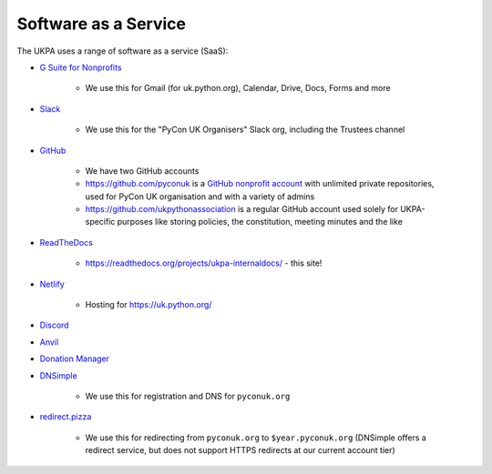 Software as a Service
=====================

The UKPA uses a range of software as a service (SaaS):

* `G Suite for Nonprofits <https://www.google.com/nonprofits/offerings/apps-for-nonprofits/>`_

	* We use this for Gmail (for uk.python.org), Calendar, Drive, Docs, Forms and more
* `Slack <https://slack.com/>`_

    * We use this for the "PyCon UK Organisers" Slack org, including the Trustees channel
* `GitHub <https://github.com>`_

    * We have two GitHub accounts
    * https://github.com/pyconuk is a `GitHub nonprofit account <https://github.com/nonprofit>`_ with unlimited private repositories, used for PyCon UK organisation and with a variety of admins
    * https://github.com/ukpythonassociation is a regular GitHub account used solely for UKPA-specific purposes like storing policies, the constitution, meeting minutes and the like
* `ReadTheDocs <https://readthedocs.org/>`_

    * https://readthedocs.org/projects/ukpa-internaldocs/ - this site!
* `Netlify <https://www.netlify.com/>`_

    * Hosting for https://uk.python.org/
* `Discord <https://discord.com/>`_
* `Anvil <https://anvil.works/>`_
* `Donation Manager <https://www.donationmanager.co.uk/>`_
* `DNSimple <https://dnsimple.com/>`_

    * We use this for registration and DNS for ``pyconuk.org``
* `redirect.pizza <https://redirect.pizza/>`_

    * We use this for redirecting from ``pyconuk.org`` to ``$year.pyconuk.org`` (DNSimple offers a redirect service, but does not support HTTPS redirects at our current account tier)
